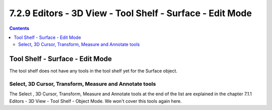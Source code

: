 **********************************************************
7.2.9 Editors - 3D View - Tool Shelf - Surface - Edit Mode
**********************************************************

.. contents:: Contents




Tool Shelf - Surface - Edit Mode
================================

.. image:: graphics/7.2.9_Editors_-_3D_View_-_Tool_Shelf_-_Surface_-_Edit_Mode/1000020100000070000000C0A335D52C5C9888B3.png

The tool shelf does not have any tools in the tool shelf yet for the Surface object.



Select, 3D Cursor, Transform, Measure and Annotate tools
--------------------------------------------------------

The Select , 3D Cursor, Transform, Measure and Annotate tools at the end of the list are explained in the chapter 7.1.1 Editors - 3D View - Tool Shelf - Object Mode. We won't cover this tools again here.

